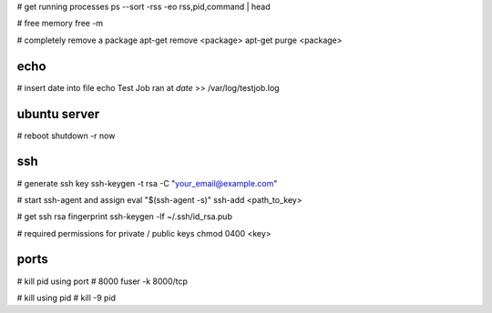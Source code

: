 # get running processes
ps --sort -rss -eo rss,pid,command | head

# free memory
free -m

# completely remove a package
apt-get remove <package>
apt-get purge <package>


echo
----
# insert date into file
echo Test Job ran at  `date` >> /var/log/testjob.log


ubuntu server
-------------
# reboot
shutdown -r now


ssh
---
# generate ssh key
ssh-keygen -t rsa -C "your_email@example.com"

# start ssh-agent and assign
eval "$(ssh-agent -s)"
ssh-add <path_to_key>

# get ssh rsa fingerprint
ssh-keygen -lf ~/.ssh/id_rsa.pub

# required permissions for private / public keys
chmod 0400 <key>


ports
-----
# kill pid using port # 8000
fuser -k 8000/tcp

# kill using pid #
kill -9 pid